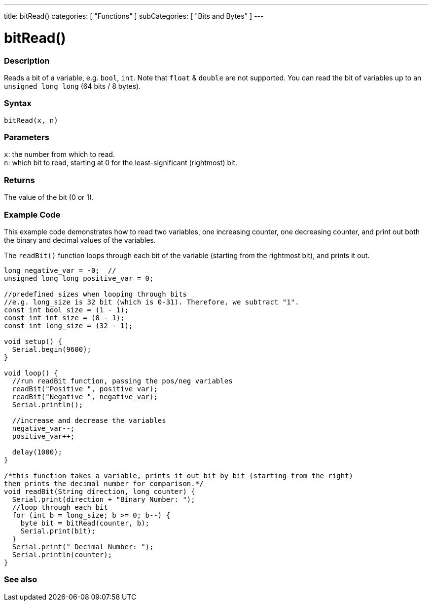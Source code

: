 ---
title: bitRead()
categories: [ "Functions" ]
subCategories: [ "Bits and Bytes" ]
---





= bitRead()


// OVERVIEW SECTION STARTS
[#overview]
--

[float]
=== Description
Reads a bit of a variable, e.g. `bool`, `int`. Note that `float` & `double` are not supported. You can read the bit of variables up to an `unsigned long long` (64 bits / 8 bytes).
[%hardbreaks]


[float]
=== Syntax
`bitRead(x, n)`


[float]
=== Parameters
`x`: the number from which to read. +
`n`: which bit to read, starting at 0 for the least-significant (rightmost) bit.


[float]
=== Returns
The value of the bit (0 or 1).

[float]
=== Example Code

This example code demonstrates how to read two variables, one increasing counter, one decreasing counter, and print out both the binary and decimal values of the variables.

The `readBit()` function loops through each bit of the variable (starting from the rightmost bit), and prints it out.

[source,arduino]
----
long negative_var = -0;  //
unsigned long long positive_var = 0;

//predefined sizes when looping through bits
//e.g. long_size is 32 bit (which is 0-31). Therefore, we subtract "1".
const int bool_size = (1 - 1);
const int int_size = (8 - 1);
const int long_size = (32 - 1);

void setup() {
  Serial.begin(9600);
}

void loop() {
  //run readBit function, passing the pos/neg variables
  readBit("Positive ", positive_var);
  readBit("Negative ", negative_var);
  Serial.println();

  //increase and decrease the variables
  negative_var--;
  positive_var++;

  delay(1000);
}

/*this function takes a variable, prints it out bit by bit (starting from the right)
then prints the decimal number for comparison.*/
void readBit(String direction, long counter) {
  Serial.print(direction + "Binary Number: ");
  //loop through each bit
  for (int b = long_size; b >= 0; b--) {
    byte bit = bitRead(counter, b);
    Serial.print(bit);
  }
  Serial.print(" Decimal Number: ");
  Serial.println(counter);
}
----

--
// OVERVIEW SECTION ENDS


// SEE ALSO SECTION
[#see_also]
--

[float]
=== See also

--
// SEE ALSO SECTION ENDS
